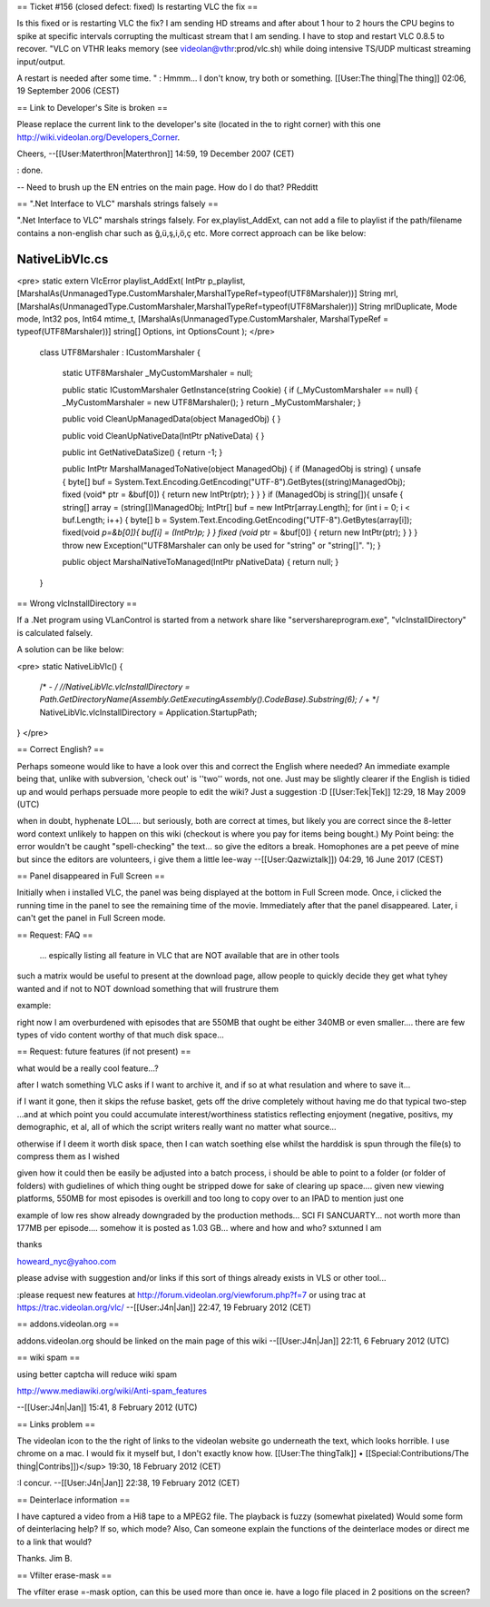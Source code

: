 == Ticket #156 (closed defect: fixed) Is restarting VLC the fix ==

Is this fixed or is restarting VLC the fix? I am sending HD streams and
after about 1 hour to 2 hours the CPU begins to spike at specific
intervals corrupting the multicast stream that I am sending. I have to
stop and restart VLC 0.8.5 to recover. "VLC on VTHR leaks memory (see
videolan@vthr:prod/vlc.sh) while doing intensive TS/UDP multicast
streaming input/output.

A restart is needed after some time. " : Hmmm... I don't know, try both
or something. [[User:The thing|The thing]] 02:06, 19 September 2006
(CEST)

== Link to Developer's Site is broken ==

Please replace the current link to the developer's site (located in the
to right corner) with this one
http://wiki.videolan.org/Developers_Corner.

Cheers, --[[User:Materthron|Materthron]] 14:59, 19 December 2007 (CET)

: done.

-- Need to brush up the EN entries on the main page. How do I do that?
PRedditt

== ".Net Interface to VLC" marshals strings falsely ==

".Net Interface to VLC" marshals strings falsely. For
ex,playlist_AddExt, can not add a file to playlist if the path/filename
contains a non-english char such as ğ,ü,ş,i,ö,ç etc. More correct
approach can be like below:

NativeLibVlc.cs
===============

<pre> static extern VlcError playlist_AddExt( IntPtr p_playlist,
[MarshalAs(UnmanagedType.CustomMarshaler,MarshalTypeRef=typeof(UTF8Marshaler))]
String mrl,
[MarshalAs(UnmanagedType.CustomMarshaler,MarshalTypeRef=typeof(UTF8Marshaler))]
String mrlDuplicate, Mode mode, Int32 pos, Int64 mtime_t,
[MarshalAs(UnmanagedType.CustomMarshaler, MarshalTypeRef =
typeof(UTF8Marshaler))] string[] Options, int OptionsCount ); </pre>

   class UTF8Marshaler : ICustomMarshaler {

      static UTF8Marshaler \_MyCustomMarshaler = null;

      public static ICustomMarshaler GetInstance(string Cookie) { if
      (_MyCustomMarshaler == null) { \_MyCustomMarshaler = new
      UTF8Marshaler(); } return \_MyCustomMarshaler; }

      public void CleanUpManagedData(object ManagedObj) { }

      public void CleanUpNativeData(IntPtr pNativeData) { }

      public int GetNativeDataSize() { return -1; }

      public IntPtr MarshalManagedToNative(object ManagedObj) { if
      (ManagedObj is string) { unsafe { byte[] buf =
      System.Text.Encoding.GetEncoding("UTF-8").GetBytes((string)ManagedObj);
      fixed (void\* ptr = &buf[0]) { return new IntPtr(ptr); } } } if
      (ManagedObj is string[]){ unsafe { string[] array =
      (string[])ManagedObj; IntPtr[] buf = new IntPtr[array.Length]; for
      (int i = 0; i < buf.Length; i++) { byte[] b =
      System.Text.Encoding.GetEncoding("UTF-8").GetBytes(array[i]);
      fixed(void *p=&b[0]){ buf[i] = (IntPtr)p; } } fixed (void* ptr =
      &buf[0]) { return new IntPtr(ptr); } } } throw new
      Exception("UTF8Marshaler can only be used for "string" or
      "string[]". "); }

      public object MarshalNativeToManaged(IntPtr pNativeData) { return
      null; }

   }

== Wrong vlcInstallDirectory ==

If a .Net program using VLanControl is started from a network share like
"\servershareprogram.exe", "vlcInstallDirectory" is calculated falsely.

A solution can be like below:

<pre> static NativeLibVlc() {

   /\* - */ //NativeLibVlc.vlcInstallDirectory =
   Path.GetDirectoryName(Assembly.GetExecutingAssembly().CodeBase).Substring(6);
   /* + \*/ NativeLibVlc.vlcInstallDirectory = Application.StartupPath;

} </pre>

== Correct English? ==

Perhaps someone would like to have a look over this and correct the
English where needed? An immediate example being that, unlike with
subversion, 'check out' is ''two'' words, not one. Just may be slightly
clearer if the English is tidied up and would perhaps persuade more
people to edit the wiki? Just a suggestion :D [[User:Tek|Tek]] 12:29, 18
May 2009 (UTC)

when in doubt, hyphenate LOL.... but seriously, both are correct at
times, but likely you are correct since the 8-letter word context
unlikely to happen on this wiki (checkout is where you pay for items
being bought.) My Point being: the error wouldn't be caught
"spell-checking" the text... so give the editors a break. Homophones are
a pet peeve of mine but since the editors are volunteers, i give them a
little lee-way --[[User:Qazwiztalk]]) 04:29, 16 June 2017 (CEST)

== Panel disappeared in Full Screen ==

Initially when i installed VLC, the panel was being displayed at the
bottom in Full Screen mode. Once, i clicked the running time in the
panel to see the remaining time of the movie. Immediately after that the
panel disappeared. Later, i can't get the panel in Full Screen mode.

== Request: FAQ ==

   ... espically listing all feature in VLC that are NOT available that
   are in other tools

such a matrix would be useful to present at the download page, allow
people to quickly decide they get what tyhey wanted and if not to NOT
download something that will frustrure them

example:

right now I am overburdened with episodes that are 550MB that ought be
either 340MB or even smaller.... there are few types of vido content
worthy of that much disk space...

== Request: future features (if not present) ==

what would be a really cool feature...?

after I watch something VLC asks if I want to archive it, and if so at
what resulation and where to save it...

if I want it gone, then it skips the refuse basket, gets off the drive
completely without having me do that typical two-step ...and at which
point you could accumulate interest/worthiness statistics reflecting
enjoyment (negative, positivs, my demographic, et al, all of which the
script writers really want no matter what source...

otherwise if I deem it worth disk space, then I can watch soething else
whilst the harddisk is spun through the file(s) to compress them as I
wished

given how it could then be easily be adjusted into a batch process, i
should be able to point to a folder (or folder of folders) with
gudielines of which thing ought be stripped dowe for sake of clearing up
space.... given new viewing platforms, 550MB for most episodes is
overkill and too long to copy over to an IPAD to mention just one

example of low res show already downgraded by the production methods...
SCI FI SANCUARTY... not worth more than 177MB per episode.... somehow it
is posted as 1.03 GB... where and how and who? sxtunned I am

thanks

howeard_nyc@yahoo.com

please advise with suggestion and/or links if this sort of things
already exists in VLS or other tool...

:please request new features at
http://forum.videolan.org/viewforum.php?f=7 or using trac at
https://trac.videolan.org/vlc/ --[[User:J4n|Jan]] 22:47, 19 February
2012 (CET)

== addons.videolan.org ==

addons.videolan.org should be linked on the main page of this wiki
--[[User:J4n|Jan]] 22:11, 6 February 2012 (UTC)

== wiki spam ==

using better captcha will reduce wiki spam

http://www.mediawiki.org/wiki/Anti-spam_features

--[[User:J4n|Jan]] 15:41, 8 February 2012 (UTC)

== Links problem ==

The videolan icon to the the right of links to the videolan website go
underneath the text, which looks horrible. I use chrome on a mac. I
would fix it myself but, I don't exactly know how. [[User:The
thingTalk]] • [[Special:Contributions/The thing|Contribs]])</sup> 19:30,
18 February 2012 (CET)

:I concur. --[[User:J4n|Jan]] 22:38, 19 February 2012 (CET)

== Deinterlace information ==

I have captured a video from a Hi8 tape to a MPEG2 file. The playback is
fuzzy (somewhat pixelated) Would some form of deinterlacing help? If so,
which mode? Also, Can someone explain the functions of the deinterlace
modes or direct me to a link that would?

Thanks. Jim B.

== Vfilter erase-mask ==

The vfilter erase =-mask option, can this be used more than once ie.
have a logo file placed in 2 positions on the screen?
